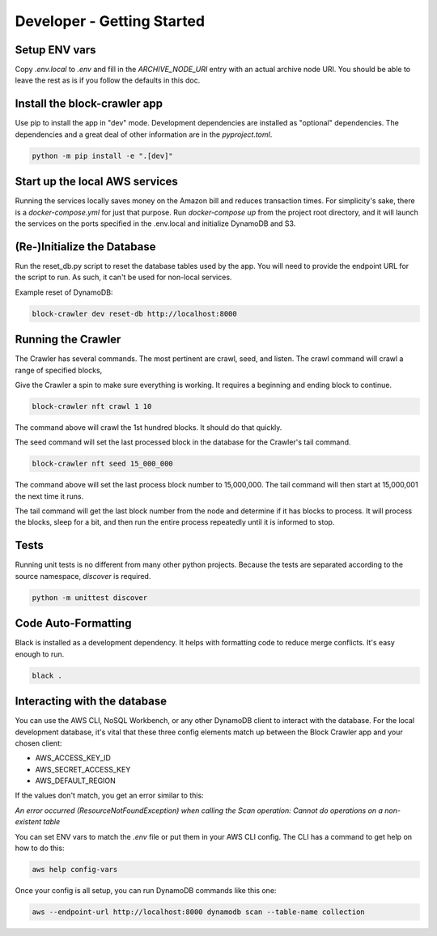 Developer - Getting Started
===========================

Setup ENV vars
--------------

Copy `.env.local` to `.env` and fill in the `ARCHIVE_NODE_URI` entry with an actual
archive node URI. You should be able  to leave the rest as is if you follow the defaults
in this doc.

Install the block-crawler app
-----------------------------

Use pip to install the app in "dev" mode.
Development dependencies are installed as "optional" dependencies.
The dependencies and a great deal of other information are in the `pyproject.toml`.

.. code-block:: bash

    python -m pip install -e ".[dev]"


Start up the local AWS services
-------------------------------

Running the services locally saves money on the Amazon bill and reduces transaction
times. For simplicity's sake, there is a `docker-compose.yml` for just that purpose.
Run `docker-compose up` from the project root directory, and it will launch the services
on the ports specified in the .env.local and initialize DynamoDB and S3.

(Re-)Initialize the Database
----------------------------

Run the reset_db.py script to reset the database tables used by the app. You will
need to provide the endpoint URL for the script to run. As such, it can't be used
for non-local services.

Example reset of DynamoDB:

.. code-block:: bash

    block-crawler dev reset-db http://localhost:8000

Running the Crawler
-------------------

The Crawler has several commands. The most pertinent are crawl, seed, and listen.
The crawl command will crawl a range of specified blocks,

Give the Crawler a spin to make sure everything is working. It requires a beginning and
ending block to continue.

.. code-block:: bash

    block-crawler nft crawl 1 10


The command above will crawl the 1st hundred blocks. It should do that quickly.

The seed command will set the last processed block in the database for the Crawler's
tail command.


.. code-block:: bash

    block-crawler nft seed 15_000_000


The command above will set the last process block number to 15,000,000. The tail command
will then start at 15,000,001 the next time it runs.

The tail command will get the last block number from the node and determine if it has
blocks to process. It will process the blocks, sleep for a bit, and then run the entire
process repeatedly until it is informed to stop.

Tests
-----

Running unit tests is no different from many other python projects. Because the tests
are separated according to the source namespace, `discover` is required.

.. code-block:: bash

    python -m unittest discover


Code Auto-Formatting
--------------------


Black is installed as a development dependency. It helps with formatting code to reduce
merge conflicts. It's easy enough to run.

.. code-block:: bash

    black .


Interacting with the database
-----------------------------

You can use the AWS CLI, NoSQL Workbench, or any other DynamoDB client to interact with
the database. For the local development database, it's vital that these three config
elements match up between the Block Crawler app and your chosen client:

* AWS_ACCESS_KEY_ID
* AWS_SECRET_ACCESS_KEY
* AWS_DEFAULT_REGION

If the values don't match, you get an error similar to this:


`An error occurred (ResourceNotFoundException) when calling the Scan operation: Cannot
do operations on a non-existent table`


You can set ENV vars to match the `.env` file or put them in your AWS CLI config.
The CLI has a command to get help on how to do this:

.. code-block:: bash

    aws help config-vars


Once your config is all setup, you can run DynamoDB commands like this one:

.. code-block:: bash

    aws --endpoint-url http://localhost:8000 dynamodb scan --table-name collection
